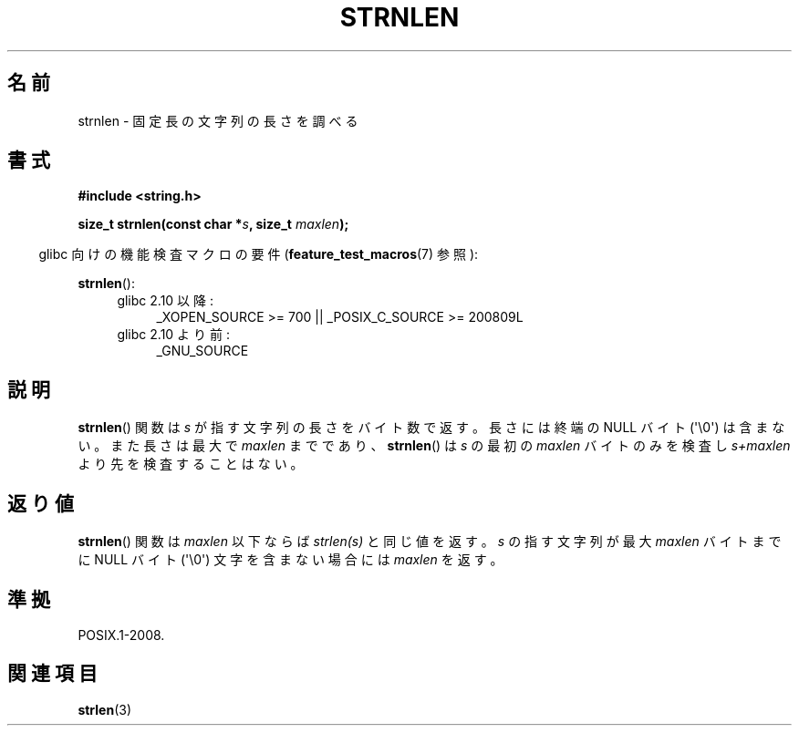 .\" Copyright (c) Bruno Haible <haible@clisp.cons.org>
.\"
.\" This is free documentation; you can redistribute it and/or
.\" modify it under the terms of the GNU General Public License as
.\" published by the Free Software Foundation; either version 2 of
.\" the License, or (at your option) any later version.
.\"
.\" References consulted:
.\"   GNU glibc-2 source code and manual
.\"
.\"*******************************************************************
.\"
.\" This file was generated with po4a. Translate the source file.
.\"
.\"*******************************************************************
.TH STRNLEN 3 2011\-09\-28 GNU "Linux Programmer's Manual"
.SH 名前
strnlen \- 固定長の文字列の長さを調べる
.SH 書式
.nf
\fB#include <string.h>\fP
.sp
\fBsize_t strnlen(const char *\fP\fIs\fP\fB, size_t \fP\fImaxlen\fP\fB);\fP
.fi
.sp
.in -4n
glibc 向けの機能検査マクロの要件 (\fBfeature_test_macros\fP(7)  参照):
.in
.sp
\fBstrnlen\fP():
.PD 0
.ad l
.RS 4
.TP  4
glibc 2.10 以降:
_XOPEN_SOURCE\ >=\ 700 || _POSIX_C_SOURCE\ >=\ 200809L
.TP 
glibc 2.10 より前:
_GNU_SOURCE
.RE
.ad
.PD
.SH 説明
\fBstrnlen\fP()  関数は \fIs\fP が指す文字列の長さをバイト数で返す。 長さには終端の NULL バイト (\(aq\e0\(aq)
は含まない。 また長さは最大で \fImaxlen\fP までであり、 \fBstrnlen\fP()  は \fIs\fP の最初の \fImaxlen\fP
バイトのみを検査し \fIs+maxlen\fP より先を検査することはない。
.SH 返り値
\fBstrnlen\fP()  関数は \fImaxlen\fP 以下ならば \fIstrlen(s)\fP と同じ 値を返す。\fIs\fP の指す文字列が最大
\fImaxlen\fP バイトまでに NULL バイト (\(aq\e0\(aq) 文字を含まない場合には \fImaxlen\fP を返す。
.SH 準拠
POSIX.1\-2008.
.SH 関連項目
\fBstrlen\fP(3)
